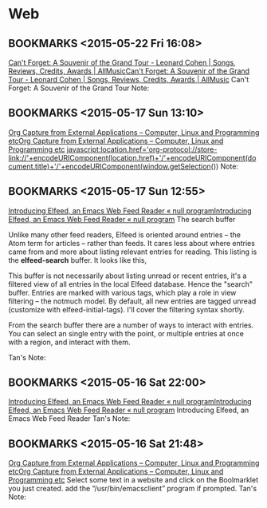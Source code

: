 #+FILETAGS: REFILE
* Web
** BOOKMARKS <2015-05-22 Fri 16:08>
 [[http://www.allmusic.com/album/cant-forget-a-souvenir-of-the-grand-tour-mw0002837907][Can't Forget: A Souvenir of the Grand Tour - Leonard Cohen | Songs, Reviews, Credits, Awards | AllMusic]][[http://www.allmusic.com/album/cant-forget-a-souvenir-of-the-grand-tour-mw0002837907][Can't Forget: A Souvenir of the Grand Tour - Leonard Cohen | Songs, Reviews, Credits, Awards | AllMusic]]
 Can't Forget: A Souvenir of the Grand Tour
  Note:

** BOOKMARKS <2015-05-17 Sun 13:10>
 [[http://tech.memoryimprintstudio.com/?p=160][Org Capture from External Applications – Computer, Linux and Programming etc]][[http://tech.memoryimprintstudio.com/?p=160][Org Capture from External Applications – Computer, Linux and Programming etc]]
 javascript:location.href='org-protocol://store-link://'+encodeURIComponent(location.href)+'/'+encodeURIComponent(document.title)+'/'+encodeURIComponent(window.getSelection())
  Note:

** BOOKMARKS <2015-05-17 Sun 12:55>
 [[http://nullprogram.com/blog/2013/09/04/][Introducing Elfeed, an Emacs Web Feed Reader « null program]][[http://nullprogram.com/blog/2013/09/04/][Introducing Elfeed, an Emacs Web Feed Reader « null program]]
 The search buffer

 Unlike many other feed readers, Elfeed is oriented around entries -- the Atom term for articles -- rather than feeds. It cares less about where entries came from and more about listing relevant entries for reading. This listing is the *elfeed-search* buffer. It looks like this,

 This buffer is not necessarily about listing unread or recent entries, it's a filtered view of all entries in the local Elfeed database. Hence the "search" buffer. Entries are marked with various tags, which play a role in view filtering -- the notmuch model. By default, all new entries are tagged unread (customize with elfeed-initial-tags). I'll cover the filtering syntax shortly.

From the search buffer there are a number of ways to interact with entries. You can select an single entry with the point, or multiple entries at once with a region, and interact with them.

Tan's Note:

** BOOKMARKS <2015-05-16 Sat 22:00>
 [[http://nullprogram.com/blog/2013/09/04/][Introducing Elfeed, an Emacs Web Feed Reader « null program]][[http://nullprogram.com/blog/2013/09/04/][Introducing Elfeed, an Emacs Web Feed Reader « null program]]
 Introducing Elfeed, an Emacs Web Feed Reader
  Tan's Note:

** BOOKMARKS <2015-05-16 Sat 21:48>
 [[http://tech.memoryimprintstudio.com/?p=160][Org Capture from External Applications – Computer, Linux and Programming etc]][[http://tech.memoryimprintstudio.com/?p=160][Org Capture from External Applications – Computer, Linux and Programming etc]]
 Select some text in a website and click on the Boolmarklet you just created. add the “/usr/bin/emacsclient” program if prompted.
  Tan's Note:

